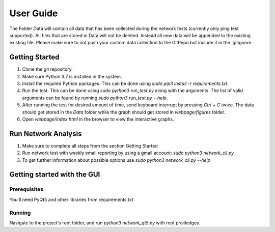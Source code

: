 User Guide
^^^^^^^^^^

The Folder Data will contain all data that has been collected during the network tests (currently only ping test supported). All files that are stored in Data will not be deleted. Instead all new data will be appended to the existing existing file. Please make sure to not push your custom data collection to the GitRepo but include it in the .gitignore.


Getting Started
---------------

1. Clone the git repository.
2. Make sure Python 3.7 is installed in the system.
3. Install the required Python packages. This can be done using `sudo pip3 install -r requirements.txt`.
4. Run the test. This can be done using `sudo python3 run_test.py` along with the arguments. The list of valid arguments can be found by running `sudo python3 run_test.py --help`.
5. After running the test for desired amount of time, send keyboard interrupt by pressing `Ctrl + C` twice. The data should get stored in the `Data` folder while  the graph should get stored in `webpage/figures` folder.
6. Open `webpage/index.html` in the browser to view the interactive graphs.

Run Network Analysis
--------------------

1. Make sure to complete all steps from the section Getting Started
2. Run network test with weekly email reporting by using a gmail account: `sudo python3 network_cli.py`
3. To get further information about possible options use  `sudo python3 network_cli.py --help`

Getting started with the GUI
----------------------------

Prerequisites
+++++++++++++

You'll need PyQt5 and other libraries from requirements.txt

Running
+++++++

Navigate to the project's root folder, and run `python3 network_qt5.py` with root priviledges.

